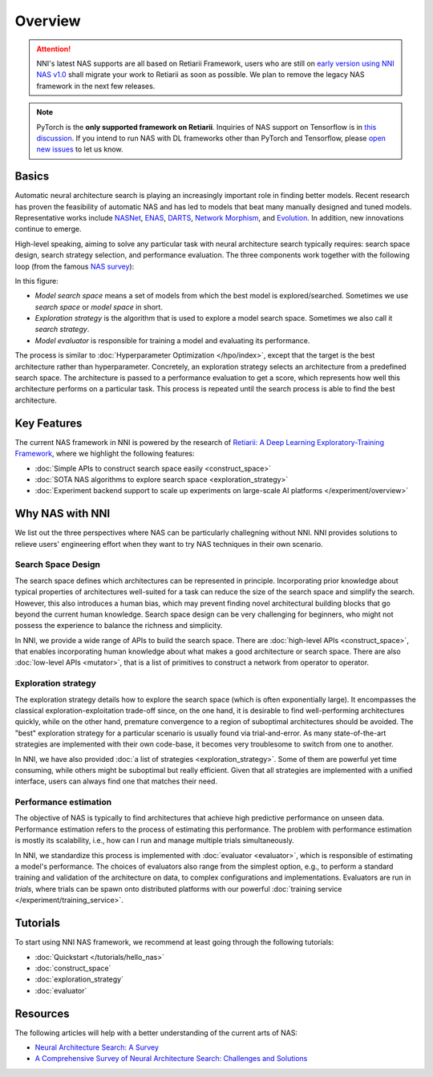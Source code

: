 Overview
========

.. attention:: NNI's latest NAS supports are all based on Retiarii Framework, users who are still on `early version using NNI NAS v1.0 <https://nni.readthedocs.io/en/v2.2/nas.html>`__ shall migrate your work to Retiarii as soon as possible. We plan to remove the legacy NAS framework in the next few releases.

.. note:: PyTorch is the **only supported framework on Retiarii**. Inquiries of NAS support on Tensorflow is in `this discussion <https://github.com/microsoft/nni/discussions/4605>`__. If you intend to run NAS with DL frameworks other than PyTorch and Tensorflow, please `open new issues <https://github.com/microsoft/nni/issues>`__ to let us know.

Basics
------

Automatic neural architecture search is playing an increasingly important role in finding better models. Recent research has proven the feasibility of automatic NAS and has led to models that beat many manually designed and tuned models. Representative works include `NASNet <https://arxiv.org/abs/1707.07012>`__, `ENAS <https://arxiv.org/abs/1802.03268>`__, `DARTS <https://arxiv.org/abs/1806.09055>`__, `Network Morphism <https://arxiv.org/abs/1806.10282>`__, and `Evolution <https://arxiv.org/abs/1703.01041>`__. In addition, new innovations continue to emerge.

High-level speaking, aiming to solve any particular task with neural architecture search typically requires: search space design, search strategy selection, and performance evaluation. The three components work together with the following loop (from the famous `NAS survey <https://arxiv.org/abs/1808.05377>`__):

.. image:: ../../img/nas_abstract_illustration.png
   :align: center
   :width: 700

In this figure:

* *Model search space*  means a set of models from which the best model is explored/searched. Sometimes we use *search space* or *model space* in short.
* *Exploration strategy* is the algorithm that is used to explore a model search space. Sometimes we also call it *search strategy*.
* *Model evaluator* is responsible for training a model and evaluating its performance.

The process is similar to :doc:`Hyperparameter Optimization </hpo/index>`, except that the target is the best architecture rather than hyperparameter. Concretely, an exploration strategy selects an architecture from a predefined search space. The architecture is passed to a performance evaluation to get a score, which represents how well this architecture performs on a particular task. This process is repeated until the search process is able to find the best architecture.

Key Features
------------

The current NAS framework in NNI is powered by the research of `Retiarii: A Deep Learning Exploratory-Training Framework <https://www.usenix.org/system/files/osdi20-zhang_quanlu.pdf>`__, where we highlight the following features:

* :doc:`Simple APIs to construct search space easily <construct_space>`
* :doc:`SOTA NAS algorithms to explore search space <exploration_strategy>`
* :doc:`Experiment backend support to scale up experiments on large-scale AI platforms </experiment/overview>`

Why NAS with NNI
----------------

We list out the three perspectives where NAS can be particularly challegning without NNI. NNI provides solutions to relieve users' engineering effort when they want to try NAS techniques in their own scenario.

Search Space Design
^^^^^^^^^^^^^^^^^^^

The search space defines which architectures can be represented in principle. Incorporating prior knowledge about typical properties of architectures well-suited for a task can reduce the size of the search space and simplify the search. However, this also introduces a human bias, which may prevent finding novel architectural building blocks that go beyond the current human knowledge. Search space design can be very challenging for beginners, who might not possess the experience to balance the richness and simplicity.

In NNI, we provide a wide range of APIs to build the search space. There are :doc:`high-level APIs <construct_space>`, that enables incorporating human knowledge about what makes a good architecture or search space. There are also :doc:`low-level APIs <mutator>`, that is a list of primitives to construct a network from operator to operator.

Exploration strategy
^^^^^^^^^^^^^^^^^^^^

The exploration strategy details how to explore the search space (which is often exponentially large). It encompasses the classical exploration-exploitation trade-off since, on the one hand, it is desirable to find well-performing architectures quickly, while on the other hand, premature convergence to a region of suboptimal architectures should be avoided. The "best" exploration strategy for a particular scenario is usually found via trial-and-error. As many state-of-the-art strategies are implemented with their own code-base, it becomes very troublesome to switch from one to another.

In NNI, we have also provided :doc:`a list of strategies <exploration_strategy>`. Some of them are powerful yet time consuming, while others might be suboptimal but really efficient. Given that all strategies are implemented with a unified interface, users can always find one that matches their need.

Performance estimation
^^^^^^^^^^^^^^^^^^^^^^

The objective of NAS is typically to find architectures that achieve high predictive performance on unseen data. Performance estimation refers to the process of estimating this performance. The problem with performance estimation is mostly its scalability, i.e., how can I run and manage multiple trials simultaneously.

In NNI, we standardize this process is implemented with :doc:`evaluator <evaluator>`, which is responsible of estimating a model's performance. The choices of evaluators also range from the simplest option, e.g., to perform a standard training and validation of the architecture on data, to complex configurations and implementations. Evaluators are run in *trials*, where trials can be spawn onto distributed platforms with our powerful :doc:`training service </experiment/training_service>`.

Tutorials
---------

To start using NNI NAS framework, we recommend at least going through the following tutorials:

* :doc:`Quickstart </tutorials/hello_nas>`
* :doc:`construct_space`
* :doc:`exploration_strategy`
* :doc:`evaluator`

Resources
---------

The following articles will help with a better understanding of the current arts of NAS:

* `Neural Architecture Search: A Survey <https://arxiv.org/abs/1808.05377>`__
* `A Comprehensive Survey of Neural Architecture Search: Challenges and Solutions <https://arxiv.org/abs/2006.02903>`__
